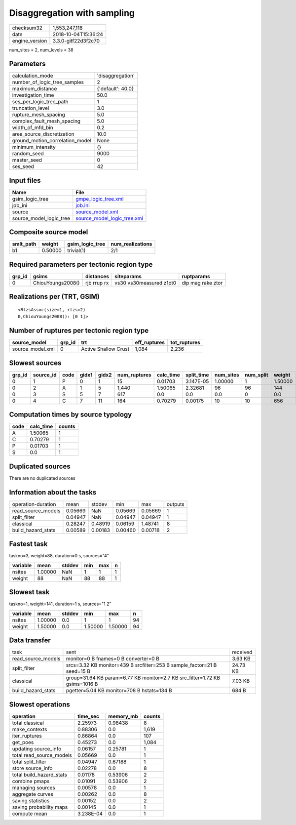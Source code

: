 Disaggregation with sampling
============================

============== ===================
checksum32     1,553,247,118      
date           2018-10-04T15:36:24
engine_version 3.3.0-gitf22d3f2c70
============== ===================

num_sites = 2, num_levels = 38

Parameters
----------
=============================== =================
calculation_mode                'disaggregation' 
number_of_logic_tree_samples    2                
maximum_distance                {'default': 40.0}
investigation_time              50.0             
ses_per_logic_tree_path         1                
truncation_level                3.0              
rupture_mesh_spacing            5.0              
complex_fault_mesh_spacing      5.0              
width_of_mfd_bin                0.2              
area_source_discretization      10.0             
ground_motion_correlation_model None             
minimum_intensity               {}               
random_seed                     9000             
master_seed                     0                
ses_seed                        42               
=============================== =================

Input files
-----------
======================= ============================================================
Name                    File                                                        
======================= ============================================================
gsim_logic_tree         `gmpe_logic_tree.xml <gmpe_logic_tree.xml>`_                
job_ini                 `job.ini <job.ini>`_                                        
source                  `source_model.xml <source_model.xml>`_                      
source_model_logic_tree `source_model_logic_tree.xml <source_model_logic_tree.xml>`_
======================= ============================================================

Composite source model
----------------------
========= ======= =============== ================
smlt_path weight  gsim_logic_tree num_realizations
========= ======= =============== ================
b1        0.50000 trivial(1)      2/1             
========= ======= =============== ================

Required parameters per tectonic region type
--------------------------------------------
====== ================= =========== ======================= =================
grp_id gsims             distances   siteparams              ruptparams       
====== ================= =========== ======================= =================
0      ChiouYoungs2008() rjb rrup rx vs30 vs30measured z1pt0 dip mag rake ztor
====== ================= =========== ======================= =================

Realizations per (TRT, GSIM)
----------------------------

::

  <RlzsAssoc(size=1, rlzs=2)
  0,ChiouYoungs2008(): [0 1]>

Number of ruptures per tectonic region type
-------------------------------------------
================ ====== ==================== ============ ============
source_model     grp_id trt                  eff_ruptures tot_ruptures
================ ====== ==================== ============ ============
source_model.xml 0      Active Shallow Crust 1,084        2,236       
================ ====== ==================== ============ ============

Slowest sources
---------------
====== ========= ==== ===== ===== ============ ========= ========== ========= ========= =======
grp_id source_id code gidx1 gidx2 num_ruptures calc_time split_time num_sites num_split weight 
====== ========= ==== ===== ===== ============ ========= ========== ========= ========= =======
0      1         P    0     1     15           0.01703   3.147E-05  1.00000   1         1.50000
0      2         A    1     5     1,440        1.50065   2.32681    96        96        144    
0      3         S    5     7     617          0.0       0.0        0.0       0         0.0    
0      4         C    7     11    164          0.70279   0.00175    10        10        656    
====== ========= ==== ===== ===== ============ ========= ========== ========= ========= =======

Computation times by source typology
------------------------------------
==== ========= ======
code calc_time counts
==== ========= ======
A    1.50065   1     
C    0.70279   1     
P    0.01703   1     
S    0.0       1     
==== ========= ======

Duplicated sources
------------------
There are no duplicated sources

Information about the tasks
---------------------------
================== ======= ======= ======= ======= =======
operation-duration mean    stddev  min     max     outputs
read_source_models 0.05669 NaN     0.05669 0.05669 1      
split_filter       0.04947 NaN     0.04947 0.04947 1      
classical          0.28247 0.48919 0.06159 1.48741 8      
build_hazard_stats 0.00589 0.00183 0.00460 0.00718 2      
================== ======= ======= ======= ======= =======

Fastest task
------------
taskno=3, weight=88, duration=0 s, sources="4"

======== ======= ====== === === =
variable mean    stddev min max n
======== ======= ====== === === =
nsites   1.00000 NaN    1   1   1
weight   88      NaN    88  88  1
======== ======= ====== === === =

Slowest task
------------
taskno=1, weight=141, duration=1 s, sources="1 2"

======== ======= ====== ======= ======= ==
variable mean    stddev min     max     n 
======== ======= ====== ======= ======= ==
nsites   1.00000 0.0    1       1       94
weight   1.50000 0.0    1.50000 1.50000 94
======== ======= ====== ======= ======= ==

Data transfer
-------------
================== =========================================================================== ========
task               sent                                                                        received
read_source_models monitor=0 B fnames=0 B converter=0 B                                        3.63 KB 
split_filter       srcs=3.32 KB monitor=439 B srcfilter=253 B sample_factor=21 B seed=15 B     24.73 KB
classical          group=31.64 KB param=6.77 KB monitor=2.7 KB src_filter=1.72 KB gsims=1016 B 7.03 KB 
build_hazard_stats pgetter=5.04 KB monitor=708 B hstats=134 B                                  684 B   
================== =========================================================================== ========

Slowest operations
------------------
======================== ========= ========= ======
operation                time_sec  memory_mb counts
======================== ========= ========= ======
total classical          2.25973   0.98438   8     
make_contexts            0.88306   0.0       1,619 
iter_ruptures            0.86864   0.0       107   
get_poes                 0.45273   0.0       1,084 
updating source_info     0.06157   0.25781   1     
total read_source_models 0.05669   0.0       1     
total split_filter       0.04947   0.67188   1     
store source_info        0.02278   0.0       8     
total build_hazard_stats 0.01178   0.53906   2     
combine pmaps            0.01091   0.53906   2     
managing sources         0.00578   0.0       1     
aggregate curves         0.00262   0.0       8     
saving statistics        0.00152   0.0       2     
saving probability maps  0.00145   0.0       1     
compute mean             3.238E-04 0.0       1     
======================== ========= ========= ======